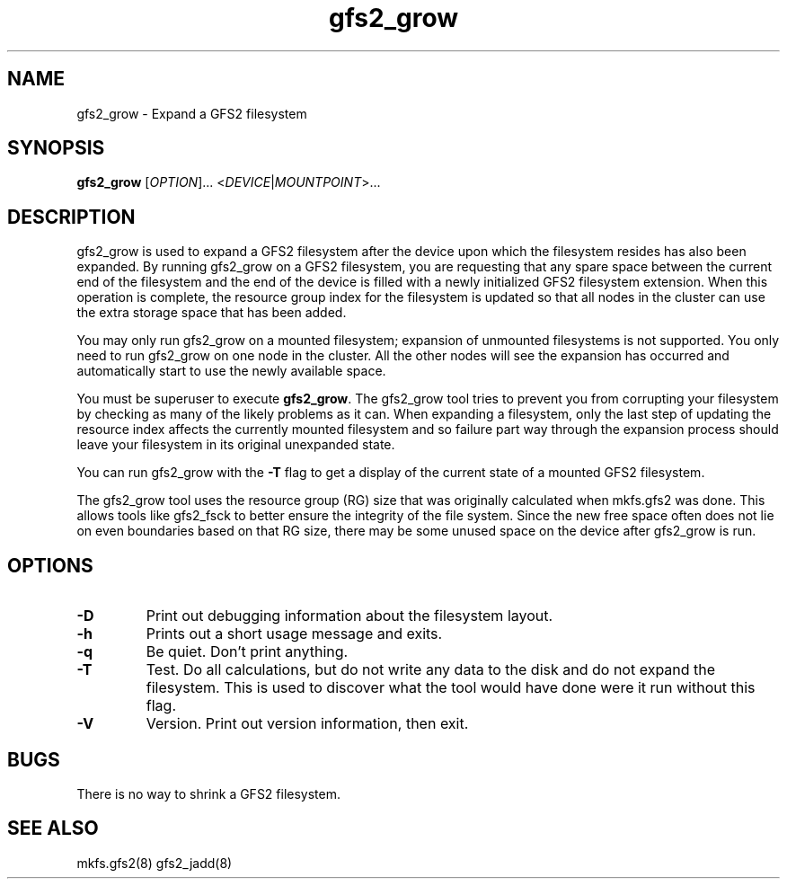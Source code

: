 .TH gfs2_grow 8

.SH NAME
gfs2_grow - Expand a GFS2 filesystem

.SH SYNOPSIS
.B gfs2_grow
[\fIOPTION\fR]... <\fIDEVICE\fR|\fIMOUNTPOINT\fR>...

.SH DESCRIPTION
gfs2_grow is used to expand a GFS2 filesystem after the device
upon which the filesystem resides has also been expanded.  By
running gfs2_grow on a GFS2 filesystem, you are requesting that
any spare space between the current end of the filesystem and
the end of the device is filled with a newly initialized GFS2
filesystem extension.  When this operation is complete, the resource
group index for the filesystem is updated so that all nodes in the
cluster can use the extra storage space that has been added.

You may only run gfs2_grow on a mounted filesystem; expansion of 
unmounted filesystems is not supported.  You only need to
run gfs2_grow on one node in the cluster.  All the other nodes will
see the expansion has occurred and automatically start to use the
newly available space.

You must be superuser to execute \fBgfs2_grow\fP.  The gfs2_grow
tool tries to prevent you from corrupting your filesystem by checking as
many of the likely problems as it can.  When expanding a filesystem,
only the last step of updating the resource index affects the currently
mounted filesystem and so failure part way through the expansion process
should leave your filesystem in its original unexpanded state.

You can run gfs2_grow with the \fB-T\fP flag to get a display
of the current state of a mounted GFS2 filesystem.

The gfs2_grow tool uses the resource group (RG) size that was originally
calculated when mkfs.gfs2 was done.  This allows tools like gfs2_fsck
to better ensure the integrity of the file system.  Since the new free
space often does not lie on even boundaries based on that RG size,
there may be some unused space on the device after gfs2_grow is run.
.SH OPTIONS
.TP
\fB-D\fP
Print out debugging information about the filesystem layout.
.TP
\fB-h\fP
Prints out a short usage message and exits.
.TP
\fB-q\fP
Be quiet.  Don't print anything.
.TP
\fB-T\fP
Test. Do all calculations, but do not write any data to the disk and do
not expand the filesystem. This is used to discover what the tool would
have done were it run without this flag.
.TP
\fB-V\fP
Version. Print out version information, then exit.

.SH BUGS

There is no way to shrink a GFS2 filesystem.

.SH SEE ALSO
mkfs.gfs2(8) gfs2_jadd(8)


